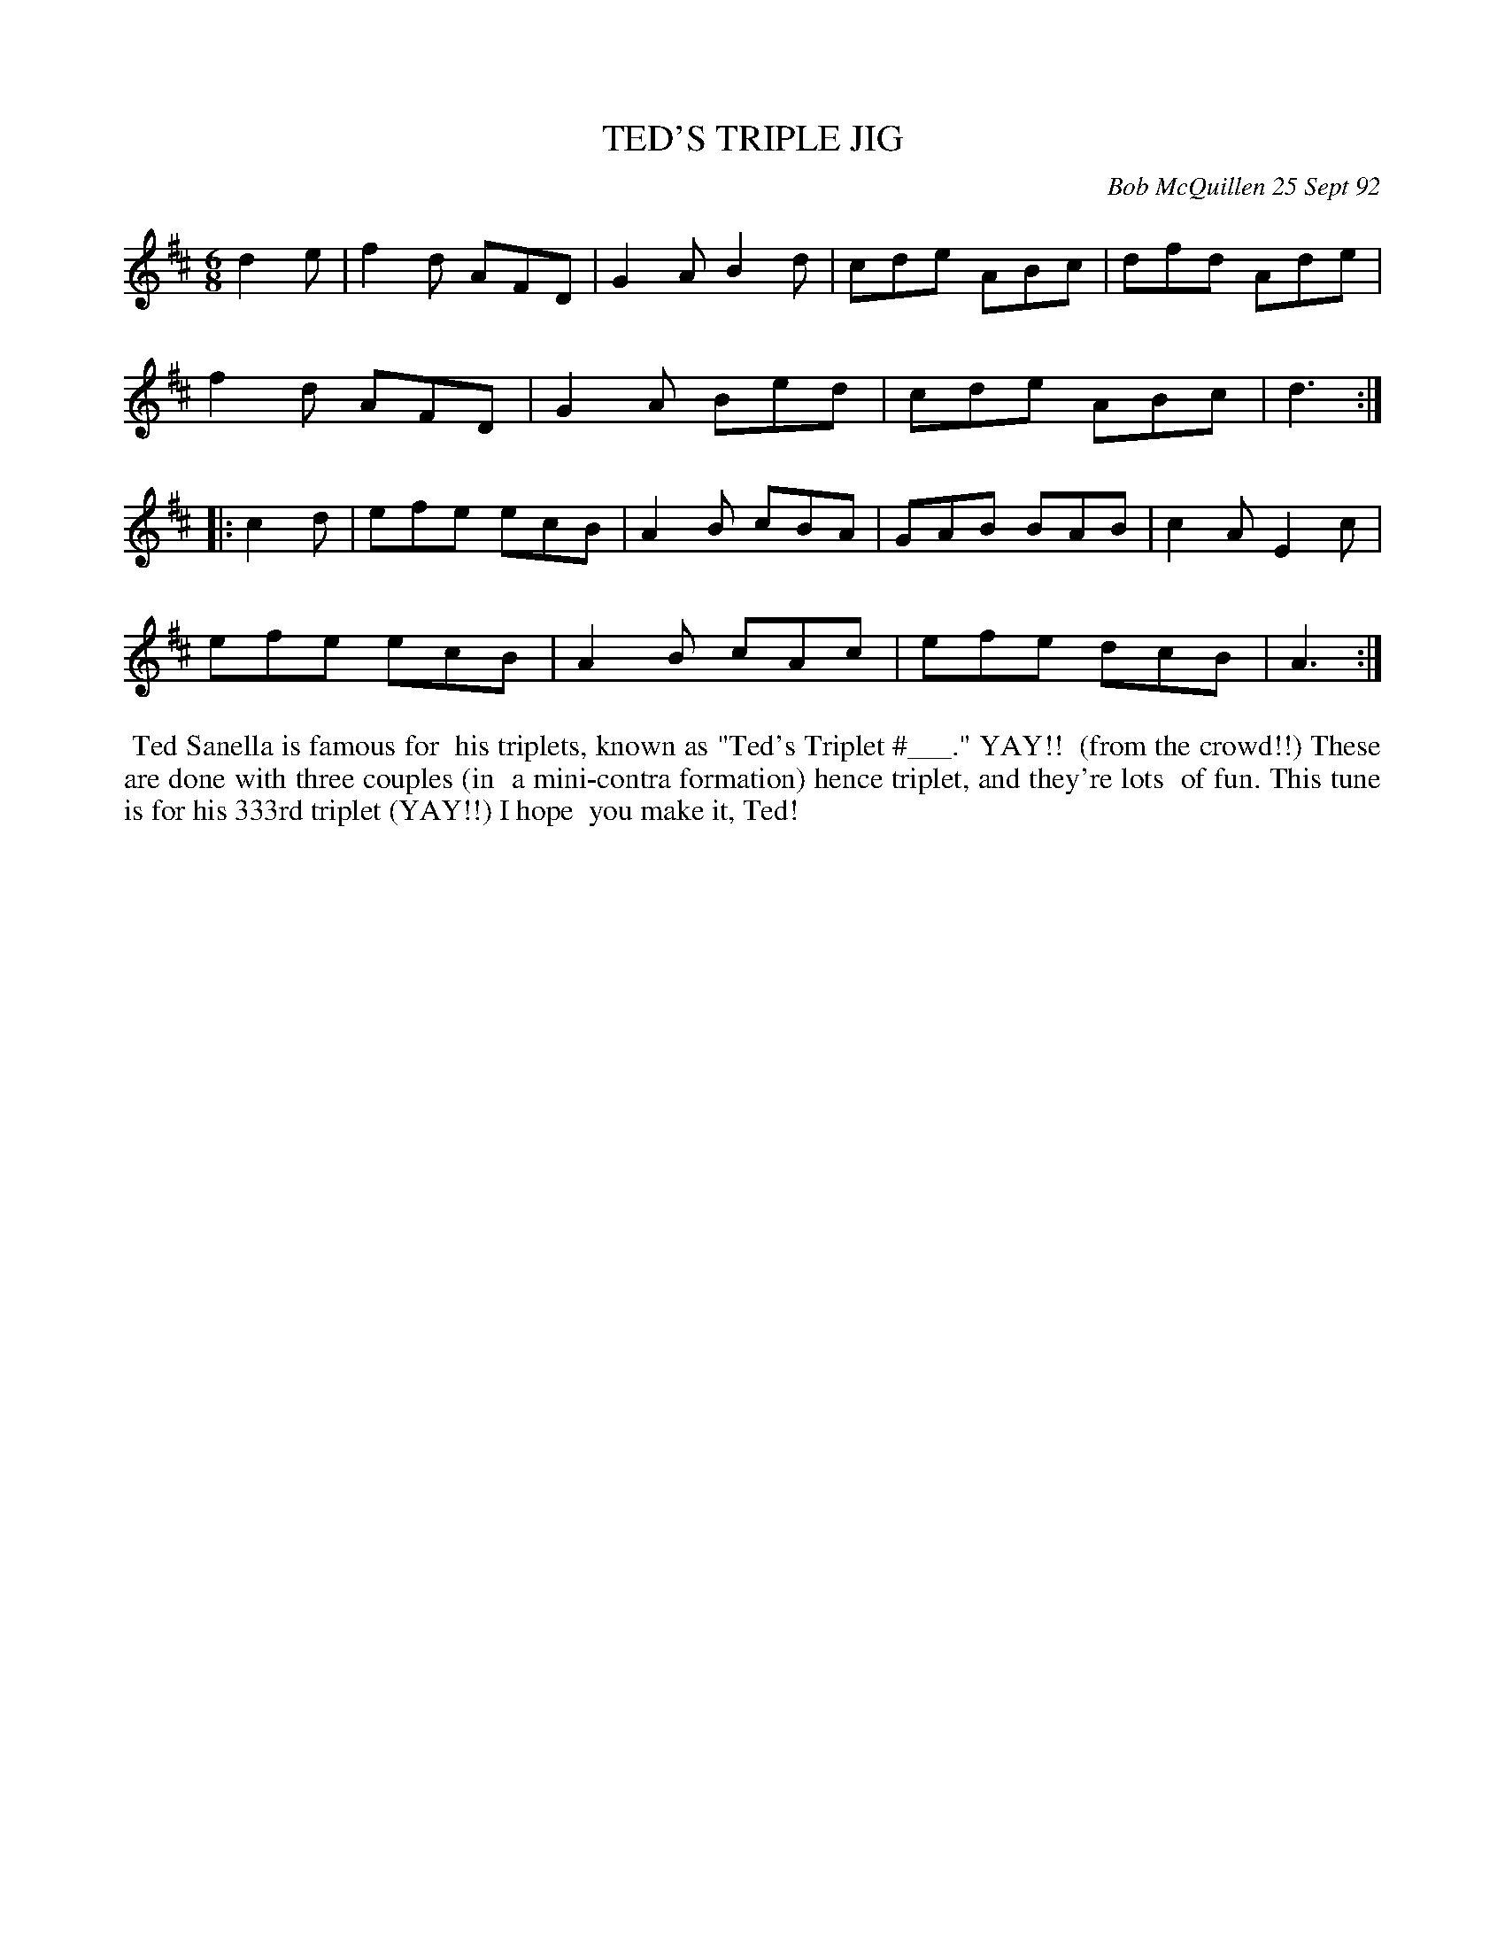 X: 09112
T: TED'S TRIPLE JIG
C: Bob McQuillen 25 Sept 92
B: Bob's Note Book 9 p. 112
R: jig
Z: 2017 John Chambers <jc:trillian.mit.edu>
L: 1/8
M: 6/8
K: D
d2e |\
f2d AFD | G2A B2d | cde ABc | dfd Ade |
f2d AFD | G2A Bed | cde ABc | d3 :|
|: c2d |\
efe ecB | A2B cBA | GAB BAB | c2A E2c |
efe ecB | A2B cAc | efe dcB | A3 :|
%%begintext align
%% Ted Sanella is famous for
%% his triplets, known as "Ted's Triplet #___." YAY!!
%% (from the crowd!!) These are done with three couples (in
%% a mini-contra formation) hence triplet, and they're lots
%% of fun. This tune is for his 333rd triplet (YAY!!) I hope
%% you make it, Ted!
%%endtext
